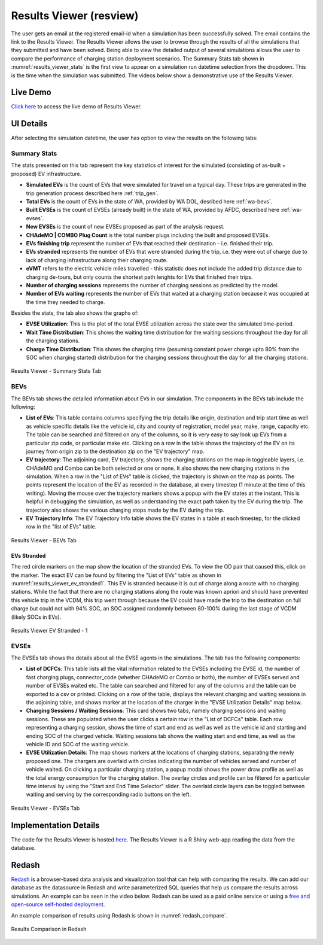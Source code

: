 .. _res_view:

========================
Results Viewer (resview)
========================
The user gets an email at the registered email-id when a simulation has been successfully solved. The email contains the link to the Results Viewer. The Results Viewer allows the user to browse through the results of all the simulations that they submitted and have been solved. Being able to view the detailed output of several simulations allows the user to compare the performance of charging station deployment scenarios. The Summary Stats tab shown in :numref:`results_viewer_stats` is the first view to appear on a simulation run datetime selection from the dropdown. This is the time when the simulation was submitted. The videos below show a demonstrative use of the Results Viewer. 

.. raw:: html

    <style>
    div.full-width {position:relative;float:left;width:100%;}
    @media screen
    and (min-width: 751px), screen and (min-device-width:751) {
    div.video {position:relative;float:left;padding:5px;width:30%;}
    iframe {width:100%;}
    }
    }
    </style>
    <div class="full-width">
    <div class="video"><iframe width="560" height="315" src="https://www.youtube.com/embed/YISKcNf7tNw" frameborder="0" allow="accelerometer; autoplay; encrypted-media; gyroscope; picture-in-picture" allowfullscreen></iframe></div>
    <div class="video"><iframe width="560" height="315" src="https://www.youtube.com/embed/X8sMYhzkijQ" frameborder="0" allow="accelerometer; autoplay; encrypted-media; gyroscope; picture-in-picture" allowfullscreen></iframe></div>
    <div class="video"><iframe width="560" height="315" src="https://www.youtube.com/embed/wPgRRTq-67M" frameborder="0" allow="accelerometer; autoplay; encrypted-media; gyroscope; picture-in-picture" allowfullscreen></iframe></div>
    </div>


Live Demo
=========
`Click here`_ to access the live demo of Results Viewer.

UI Details 
==========
After selecting the simulation datetime, the user has option to view the results on the following tabs:

Summary Stats
-------------
The stats presented on this tab represent the key statistics of interest for the simulated (consisting of as-built + proposed) EV infrastructure. 

- **Simulated EVs** is the count of EVs that were simulated for travel on a typical day. These trips are generated in the trip generation process described here :ref:`trip_gen`.

- **Total EVs** is the count of EVs in the state of WA, provided by WA DOL, desribed here :ref:`wa-bevs`.

- **Built EVSEs** is the count of EVSEs (already built) in the state of WA, provided by AFDC, described here :ref:`wa-evses`. 

- **New EVSEs** is the count of new EVSEs proposed as part of the analysis request. 

- **CHAdeMO | COMBO Plug Count** is the total number plugs including the built and proposed EVSEs. 

- **EVs finishing trip** represent the number of EVs that reached their destination - i.e. finished their trip. 

- **EVs stranded** represents the number of EVs that were stranded during the trip, i.e. they were out of charge due to lack of charging infrastructure along their charging route. 

- **eVMT** refers to the electric vehicle miles travelled - this statistic does not include the added trip distance due to charging de-tours, but only counts the shortest path lenghts for EVs that finished their trips. 

- **Number of charging sessions** represents the number of charging sessions as predicted by the model.

- **Number of EVs waiting** represents the number of EVs that waited at a charging station because it was occupied at the time they needed to charge. 


Besides the stats, the tab also shows the graphs of:

- **EVSE Utilization**: This is the plot of the total EVSE utilization across the state over the simulated time-period.

- **Wait Time Distribution**: This shows the waiting time distribution for the waiting sessions throughout the day for all the charging stations. 

- **Charge Time Distribution**: This shows the charging time (assuming constant power charge upto 80% from the SOC when charging started) distribution for the charging sessions throughout the day for all the charging stations. 

.. _results_viewer_stats: 
.. figure:: _static/resview_summary_stats.png
    :width: 800px
    :align: center
    :alt: Results Viewer Summary Stats
    :figclass: align-center
    
    Results Viewer - Summary Stats Tab 

BEVs
----

The BEVs tab shows the detailed informatiion about EVs in our simulation. The components in the BEVs tab include the following:

- **List of EVs**: This table contains columns specifying the trip details like origin, destination and trip start time as well as vehicle specific details like the vehicle id, city and county of registration, model year, make, range, capacity etc. The table can be searched and filtered on any of the columns, so it is very easy to say look up EVs from a particular zip code, or particular make etc. Clicking on a row in the table shows the trajectory of the EV on its journey from origin zip to the destination zip on the "EV trajectory" map. 

- **EV trajectory**: The adjoining card, EV trajectory, shows the charging stations on the map in toggleable layers, i.e. CHAdeMO and Combo can be both selected or one or none. It also shows the new charging stations in the simulation. When a row in the "List of EVs" table is clicked, the trajectory is shown on the map as points. The points represent the location of the EV as recorded in the database, at every timestep (1 minute at the time of this writing). Moving the mouse over the trajectory markers shows a popup with the EV states at the instant. This is helpful in debugging the simulation, as well as understanding the exact path taken by the EV during the trip. The trajectory also shows the various charging stops made by the EV during the trip. 

- **EV Trajectory Info**: The EV Trajectory Info table shows the EV states in a table at each timestep, for the clicked row in the "list of EVs" table. 

.. _results_viewer_bevs: 
.. figure:: _static/resview_bevs.png
    :width: 800px
    :align: center
    :alt: Results Viewer BEVs
    :figclass: align-center
    
    Results Viewer - BEVs Tab 

EVs Stranded
^^^^^^^^^^^^

The red circle markers on the map show the location of the stranded EVs. To view the OD pair that caused this, click on the marker. The exact EV can be found by filtering the "List of EVs" table as shown in :numref:`results_viewer_ev_stranded1`. This EV is stranded because it is out of charge along a route with no charging stations. While the fact that there are no charging stations along the route was known apriori and should have prevented this vehicle trip in the VCDM, this trip went through because the EV could have made the trip to the destination on full charge but could not with 94% SOC, an SOC assigned randomnly between 80-100% during the last stage of VCDM (likely SOCs in EVs). 

.. _results_viewer_ev_stranded1: 
.. figure:: _static/ev_stranded1.png
    :width: 800px
    :align: center
    :alt: Results Viewer EV Stranded - 1
    :figclass: align-center
    
    Results Viewer EV Stranded - 1 


EVSEs
-----

The EVSEs tab shows the details about all the EVSE agents in the simulations. The tab has the following components:

- **List of DCFCs**: This table lists all the vital information related to the EVSEs including the EVSE id, the number of fast charging plugs, connector_code (whether CHAdeMO or Combo or both), the number of EVSEs served and number of EVSEs waited etc. The table can searched and filtered for any of the columns and the table can be exported to a csv or printed. Clicking on a row of the table, displays the relevant charging and waiting sessions in the adjoining table, and shows marker at the location of the charger in the "EVSE Utilization Details" map below.  

- **Charging Sessions / Waiting Sessions**: This card shows two tabs, namely charging sessions and waiting sessions. These are populated when the user clicks a certain row in the "List of DCFCs" table. Each row representing a charging session, shows the time of start and end as well as well as the vehicle id and starting and ending SOC of the charged vehicle.  Waiting sessions tab shows the waiting start and end time, as well as the vehicle ID and SOC of the waiting vehicle.

- **EVSE Utilization Details**: The map shows markers at the locations of charging stations, separating the newly proposed one. The chargers are overlaid with circles indicating the number of vehicles served and number of vehicle waited. On clicking a particular charging station, a popup modal shows the power draw profile as well as the total energy consumption for the charging station. The overlay circles and profile can be filtered for a particular time interval by using the "Start and End Time Selector" slider. The overlaid circle layers can be toggled between waiting and serving by the corresponding radio buttons on the left. 

.. _results_viewer_evses: 
.. figure:: _static/resview_evses.png
    :width: 800px
    :align: center
    :alt: Results Viewer EVSEs
    :figclass: align-center
    
    Results Viewer - EVSEs Tab 


Implementation Details
======================
The code for the Results Viewer is hosted `here`_. The Results Viewer is a R Shiny web-app reading the data from the database. 

Redash
======
`Redash`_ is a browser-based data analysis and visualization tool that can help with comparing the results. We can add our database as the datasource in Redash and write parameterized SQL queries that help us compare the results across simulations. An example can be seen in the video below. Redash can be used as a paid online service or using a `free and open-source self-hosted deployment`_. 

.. raw:: html

    <iframe width="560" height="315" src="https://www.youtube.com/embed/8ud7pJlq8H4" frameborder="0" allow="accelerometer; autoplay; encrypted-media; gyroscope; picture-in-picture" allowfullscreen></iframe> <br/><br/>



| An example comparison of results using Redash is shown in :numref:`redash_compare`. 

.. _redash_compare: 
.. figure:: _static/redash_comparison.png
    :width: 800px
    :align: center
    :alt: Results Comparison in Redash
    :figclass: align-center
    
    Results Comparison in Redash 

.. _here: https://github.com/chintanp/wsdot_evse_results_viewer
.. _Click here: https://cp84.shinyapps.io/res_view/
.. _free and open-source self-hosted deployment: https://redash.io/help/open-source/setup
.. _Redash: https://redash.io/